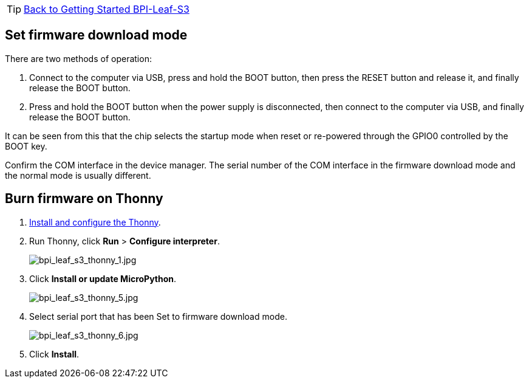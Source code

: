 TIP: link:../GettingStarted_BPI-Leaf-S3[Back to Getting Started BPI-Leaf-S3]

== Set firmware download mode

There are two methods of operation:

1. Connect to the computer via USB, press and hold the BOOT button, then press the RESET button and release it, and finally release the BOOT button.

2. Press and hold the BOOT button when the power supply is disconnected, then connect to the computer via USB, and finally release the BOOT button.

It can be seen from this that the chip selects the startup mode when reset or re-powered through the GPIO0 controlled by the BOOT key.

Confirm the COM interface in the device manager. The serial number of the COM interface in the firmware download mode and the normal mode is usually different.

== Burn firmware on Thonny

. link:/en/BPI-Leaf-S3/MicroPython/environment[Install and configure the Thonny].

. Run Thonny, click **Run** > **Configure interpreter**.
+
image::/picture/bpi_leaf_s3_thonny_1.jpg[bpi_leaf_s3_thonny_1.jpg]

. Click **Install or update MicroPython**.
+
image::/picture/bpi_leaf_s3_thonny_5.jpg[bpi_leaf_s3_thonny_5.jpg]

. Select serial port that has been Set to firmware download mode.
+
image::/picture/bpi_leaf_s3_thonny_6.jpg[bpi_leaf_s3_thonny_6.jpg]

. Click **Install**.

